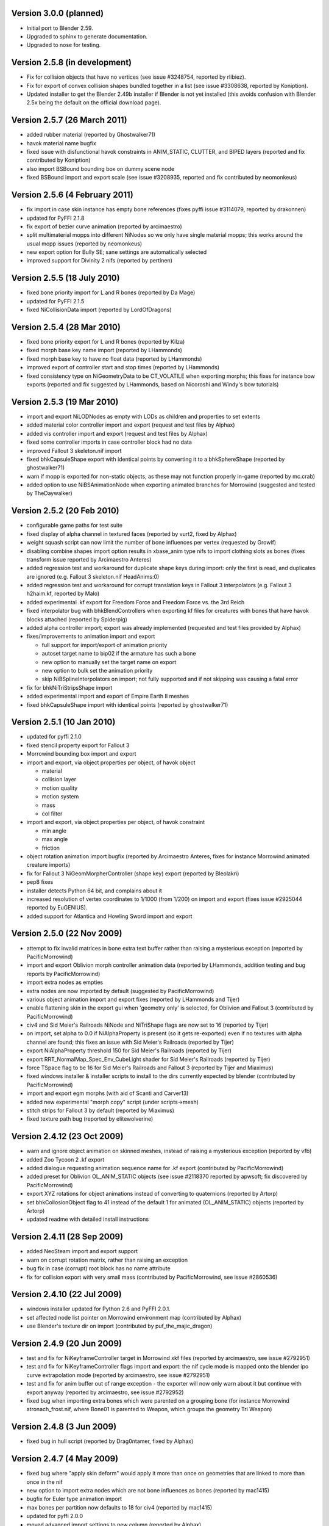 Version 3.0.0 (planned)
=======================

* Initial port to Blender 2.59.

* Upgraded to sphinx to generate documentation.

* Upgraded to nose for testing.

Version 2.5.8 (in development)
==============================

* Fix for collision objects that have no vertices (see issue #3248754,
  reported by rlibiez).

* Fix for export of convex collision shapes bundled together in a list
  (see issue #3308638, reported by Koniption).

* Updated installer to get the Blender 2.49b installer if Blender is not
  yet installed (this avoids confusion with Blender 2.5x being the default
  on the official download page).

Version 2.5.7 (26 March 2011)
=============================

* added rubber material (reported by Ghostwalker71)

* havok material name bugfix

* fixed issue with disfunctional havok constraints in ANIM_STATIC, CLUTTER,
  and BIPED layers (reported and fix contributed by Koniption)

* also import BSBound bounding box on dummy scene node

* fixed BSBound import and export scale (see issue #3208935, reported and
  fix contributed by neomonkeus)

Version 2.5.6 (4 February 2011)
===============================

* fix import in case skin instance has empty bone references (fixes pyffi
  issue #3114079, reported by drakonnen)

* updated for PyFFI 2.1.8

* fix export of bezier curve animation (reported by arcimaestro)

* split multimaterial mopps into different NiNodes so we only have single
  material mopps; this works around the usual mopp issues (reported by
  neomonkeus)

* new export option for Bully SE; sane settings are automatically selected

* improved support for Divinity 2 nifs (reported by pertinen)

Version 2.5.5 (18 July 2010)
============================

* fixed bone priority import for L and R bones (reported by Da Mage)

* updated for PyFFI 2.1.5

* fixed NiCollisionData import (reported by LordOfDragons)

Version 2.5.4 (28 Mar 2010)
===========================

* fixed bone priority export for L and R bones (reported by Kilza)

* fixed morph base key name import (reported by LHammonds)

* fixed morph base key to have no float data (reported by LHammonds)

* improved export of controller start and stop times (reported  by LHammonds)

* fixed consistency type on NiGeometryData to be CT_VOLATILE when exporting
  morphs; this fixes for instance bow exports (reported and fix suggested by
  LHammonds, based on Nicoroshi and Windy's bow tutorials)

Version 2.5.3 (19 Mar 2010)
===========================

* import and export NiLODNodes as empty with LODs as children and properties
  to set extents

* added material color controller import and export (request and test files by
  Alphax)

* added vis controller import and export (request and test files by Alphax)

* fixed some controller imports in case controller block had no data

* improved Fallout 3 skeleton.nif import

* fixed bhkCapsuleShape export with identical points by converting it to a
  bhkSphereShape (reported by ghostwalker71)

* warn if mopp is exported for non-static objects, as these may not function
  properly in-game (reported by mc.crab)

* added option to use NiBSAnimationNode when exporting animated branches for
  Morrowind (suggested and tested by TheDaywalker)

Version 2.5.2 (20 Feb 2010)
===========================

* configurable game paths for test suite

* fixed display of alpha channel in textured faces (reported by vurt2, fixed
  by Alphax)

* weight squash script can now limit the number of bone influences per
  vertex (requested by Growlf)

* disabling combine shapes import option results in xbase_anim type nifs to
  import clothing slots as bones (fixes transform issue reported by Arcimaestro
  Anteres)

* added regression test and workaround for duplicate shape keys during import:
  only the first is read, and duplicates are ignored (e.g. Fallout 3
  skeleton.nif HeadAnims:0)

* added regression test and workaround for corrupt translation keys in
  Fallout 3 interpolators (e.g. Fallout 3 h2haim.kf, reported by Malo)

* added experimental .kf export for Freedom Force and Freedom Force vs. the
  3rd Reich

* fixed interpolator bug with bhkBlendControllers when exporting kf files for
  creatures with bones that have havok blocks attached (reported by Spiderpig)

* added alpha controller import; export was already implemented (requested
  and test files provided by Alphax)

* fixes/improvements to animation import and export

  - full support for import/export of animation priority

  - autoset target name to bip02 if the armature has such a bone

  - new option to manually set the target name on export

  - new option to bulk set the animation priority

  - skip NiBSplineInterpolators on import; not fully supported and
    if not skipping was causing a fatal error

* fix for bhkNiTriStripsShape import

* added experimental import and export of Empire Earth II meshes

* fixed bhkCapsuleShape import with identical points (reported by
  ghostwalker71)

Version 2.5.1 (10 Jan 2010)
===========================

* updated for pyffi 2.1.0

* fixed stencil property export for Fallout 3

* Morrowind bounding box import and export

* import and export, via object properties per object, of havok object

  - material

  - collision layer

  - motion quality

  - motion system

  - mass

  - col filter

* import and export, via object properties per object, of havok constraint

  - min angle

  - max angle

  - friction

* object rotation animation import bugfix (reported by Arcimaestro Anteres,
  fixes for instance Morrowind animated creature imports)

* fix for Fallout 3 NiGeomMorpherController (shape key) export (reported by
  Bleolakri)

* pep8 fixes

* installer detects Python 64 bit, and complains about it

* increased resolution of vertex coordinates to 1/1000 (from 1/200) on import
  and export (fixes issue #2925044 reported by EuGENIUS).

* added support for Atlantica and Howling Sword import and export

Version 2.5.0 (22 Nov 2009)
===========================

* attempt to fix invalid matrices in bone extra text buffer rather than
  raising a mysterious exception (reported by PacificMorrowind)

* import and export Oblivion morph controller animation data (reported by
  LHammonds, addition testing and bug reports by PacificMorrowind)

* import extra nodes as empties

* extra nodes are now imported by default (suggested by PacificMorrowind)

* various object animation import and export fixes (reported by LHammonds and
  Tijer)

* enable flattening skin in the export gui when 'geometry only' is selected,
  for Oblivion and Fallout 3 (contributed by PacificMorrowind)

* civ4 and Sid Meier's Railroads NiNode and NiTriShape flags are now set to
  16 (reported by Tijer)

* on import, set alpha to 0.0 if NiAlphaProperty is present (so it gets
  re-exported) even if no textures with alpha channel are found; this fixes an
  issue with Sid Meier's Railroads (reported by Tijer)

* export NiAlphaProperty threshold 150 for Sid Meier's Railroads (reported by
  Tijer)

* export RRT_NormalMap_Spec_Env_CubeLight shader for Sid Meier's Railroads
  (reported by Tijer)

* force TSpace flag to be 16 for Sid Meier's Railroads and Fallout 3 (reported
  by Tijer and Miaximus)

* fixed windows installer & installer scripts to install to the dirs currently
  expected by blender (contributed by PacificMorrowind)

* import and export egm morphs (with aid of Scanti and Carver13)

* added new experimental "morph copy" script (under scripts->mesh)

* stitch strips for Fallout 3 by default (reported by Miaximus)

* fixed texture path bug (reported by elitewolverine)

Version 2.4.12 (23 Oct 2009)
============================

* warn and ignore object animation on skinned meshes, instead of
  raising a mysterious exception (reported by vfb)

* added Zoo Tycoon 2 .kf export

* added dialogue requesting animation sequence name for .kf export
  (contributed by PacificMorrowind)

* added preset for Oblivion OL_ANIM_STATIC objects (see issue #2118370
  reported by apwsoft; fix discovered by PacificMorrowind)

* export XYZ rotations for object animations instead of converting to
  quaternions (reported by Artorp)

* set bhkCollosionObject flag to 41 instead of the default 1 for
  animated (OL_ANIM_STATIC) objects (reported by Artorp)

* updated readme with detailed install instructions

Version 2.4.11 (28 Sep 2009)
============================

* added NeoSteam import and export support

* warn on corrupt rotation matrix, rather than raising an exception

* bug fix in case (corrupt) root block has no name attribute

* fix for collision export with very small mass (contributed by
  PacificMorrowind, see issue #2860536)

Version 2.4.10 (22 Jul 2009)
============================

* windows installer updated for Python 2.6 and PyFFI 2.0.1.

* set affected node list pointer on Morrowind environment map (contributed by
  Alphax)

* use Blender's texture dir on import (contributed by puf_the_majic_dragon)

Version 2.4.9 (20 Jun 2009)
===========================

* test and fix for NiKeyframeController target in Morrowind xkf files (reported
  by arcimaestro, see issue #2792951)

* test and fix for NiKeyframeController flags import and export: the nif cycle
  mode is mapped onto the blender ipo curve extrapolation mode (reported by
  arcimaestro, see issue #2792951)

* test and fix for anim buffer out of range exception - the exporter will now
  only warn about it but continue with export anyway (reported by arcimaestro,
  see issue #2792952)

* fixed bug when importing extra bones which were parented on a grouping bone
  (for instance Morrowind atronach_frost.nif, where Bone01 is parented to
  Weapon, which groups the geometry Tri Weapon)

Version 2.4.8 (3 Jun 2009)
==========================

* fixed bug in hull script (reported by Drag0ntamer, fixed by Alphax)

Version 2.4.7 (4 May 2009)
==========================

* fixed bug where "apply skin deform" would apply it more than once on
  geometries that are linked to more than once in the nif

* new option to import extra nodes which are not bone influences as bones
  (reported by mac1415)

* bugfix for Euler type animation import

* max bones per partition now defaults to 18 for civ4 (reported by mac1415)

* updated for pyffi 2.0.0

* moved advanced import settings to new column (reported by Alphax)

* inverted X and Y offset UV Ipo channels on import and export (reported by
  Alphax)

* added support for civ4 shader textures (reported by The_Coyote)

* new option to control export of extra shader textures for civ4 and sid
  meier's railroads (reported by The_Coyote)

* if extra shader textures are exported, then tangent space is generated
  (reported by The_Coyote)

* fixed scaling bug if scale was not 1.0 in certain cases (such as civ4
  leaderheads, reported by The_Coyote)

* realign bone tail only is now the import default (slightly better visual
  representation of bones in complex armatures such as civ4 leaderheads)

Version 2.4.6 (23 Apr 2009)
===========================

* import and export of Morrowind NiUVController/NiUVData i.e. moving textures
  (with help from Axel, TheDaywalker, and Alphax)

Version 2.4.5 (21 Apr 2009)
===========================

* another import fix for names that end with null character

* warn on packed textures instead of raising error (reported by augbunny)

* Morrowind:

  - rebirth of the 'nif + xnif + xkf' option for Morrowind (reported by axel)

  - improved import of nifs that have multiple skeleton roots (such as the
    official skin meshes, and various creatures such as the ice raider)

  - new import option to merge skeleton roots (enable!)

  - new import option to send detached geometries to node position (enable!)

* Fallout 3:

  - now imports and exports the emitMulti value in the shader emit
    slider (up to a factor 10 to accomodate the range) and stores the emissive
    color as Blender's diffuse color (reported and tested by mushin)

  - glow texture import and export (reported and tested by mushin)

Version 2.4.4 (2 Apr 2009)
==========================

* import option to disable combining of shapes into multimaterial meshes 
  (suggested by Malo, and contributed by Alphax)

* importing a nif with an unsupported root block now only gives error message
  instead of raising an exception (reported by TheDaywalker)

* fixed fallout 3 import of packed shapes (such as mopps)

Version 2.4.3 (7 Mar 2009)
==========================

* further fixes for fallout 3

  - new options in export dialog for shader flags and shader type (thanks to
    malo and nezroy)

  - new option to disable dismember body part export (sickleyield)

* text keys imported also if they are not defined on the scene root (reported
  by figurework)

Version 2.4.2 (15 Feb 2009)
===========================

* materials whose name starts with "noname" (such as those that are imported
  without a name) will have no name in the nif; this fixes some issues with
  Fallout 3 (reported by malo)

* import fix for names that end with null character (reported by alphax)

* if not all faces have a body part, they will be selected on export to make
  it easier to identify them; error message has been improved too (reported by
  malo)

* meshes without vertices are skipped; so they no longer give mysterious error
  messages (reported by malo)

Version 2.4.1 (2 Feb 2009)
==========================

* Fallout 3 BSShaderXXX blocks are no longer shared to avoid issues with the
  engine

* NiSourceTexture improvements:

  - pixel layout exports as "6" (DEFAULT) for versions 10.0.1.0 and higher

  - use mipmaps exports as "1" (YES)

* Sid Meier's Railroads:

  - new regression test

  - fixed import and export of specular color

  - fixed alpha flags export

  - automatic integer extra data export for shader texture indices

  - automatic export of RRT_Engine_Env_map.dds and RRT_Cube_Light_map_128.dds
    shader texture slots

  - import of extra shader textures, using extra integer data to find the right
    texture slot

  - bump (i.e. normal), gloss (i.e. spec), and reflection (i.e. emsk) are
    exported into the extra shader slots instead of in the regular slots

* minor cleanups in the code

Version 2.4.0 (25 Jan 2009)
===========================

* switched to using the standard logging module for log messages

* improvements for multi-material mopp import and export (but not entirely
  functional yet)

* improved self-validating bind position algorithm

  - geometries are transformed first to a common bind pose (if it exists, a
    warning is issued if no common bind pose is found) - some misaligned
    geometry pieces will now be aligned correctly with the armature, this is
    most noticable with Morrowind imports

  - bone nodes are transformed to bind position in two phases, to reduce
    rounding errors - some bones that were not sent to the bind pose with the
    older algorithm will now be correct

* better Fallout 3 export options

* added export of Fallout 3 tangent space

* added export of Fallout 3 BSShaderPPLightingProperty for textures

* body parts can now be imported and exported via vertex groups

* fixed RuntimeError when importing mesh without faces

Version 2.3.13 (18 Nov 2008)
============================

* better error message if mesh has bone vertex group but no weights

* improved Civ IV bone flags export (0x6 for intermediate bones, 0x16 for
  final ones)

* support for double sided meshes via NiStencilProperty and Blender's
  double sided flag

* NiAlphaProperty flags now defaults to 0x12ED (more useful to modders)

* load bone pose script now works again with saved poses from older blends

* fixed numControlPoints attribute error when importing some kf files such
  as bowidle.kf (reported by Malo)

* fallout 3 import (very experimental)

Version 2.3.12 (24 Oct 2008)
============================

* activated CivIV kf file export (uses Oblivion style kf, experimental!)

* added option to disable material optimization (prevents "merging")

Version 2.3.11 (19 Oct 2008)
============================

* fix for fresh skeleton import into blends imported with older script
  versions (again reported by periplaneta)

Version 2.3.10 (18 Oct 2008)
============================

* fix for skin exports from blends imported with older script versions
  (reported by periplaneta)

Version 2.3.9 (12 Oct 2008)
===========================

* improved installer to point to Python 2.5.2 instead of Python 2.6
  if Python installation is not found

* improved the test suite

  - allow comparison between imported and exported nif data

  - exported skinning data is now tested against imported skinning data

* added common base class for importer and exporter, for code sharing

* fixed bone correction application which would fail under certain
  circumstances

* epydoc documentation can now be generated and is included with installation

Version 2.3.8 (27 Sep 2008)
===========================

* convert Bip01 L/R xxx to Bip01 xxx.L/R on import, and conversely on export
  (contributed by melianv, issue #2054493)

* fix for multimaterial geometry morph (shape key) import and export

* show versions of scripts, blender, and pyffi, in import/export dialog (issue
  #2112995)

* new export dialog options to determine Oblivion weapon location as
  NiStringExtraData Prn value (issue #1966134)

Version 2.3.7 (25 Aug 2008)
===========================

* fixed export of cylinder radius on scaled objects

Version 2.3.6 (19 Aug 2008)
===========================

* added import of bhkNiTriStripsShape collisions

* fix for exception when mixing mopps with other primitive shapes

* updated deprecated ipo and curve methods in keyframe export code

* improved FPS estimation on import

* check ipo curve completeness on export (solves the "NoneType has no evaluate
  attribute" problem)

* fixed scale keys import and export

Version 2.3.5 (25 Jul 2008)
===========================

* quick bug fix if you had multiple materials in your mopp

Version 2.3.4 (24 Jul 2008)
===========================

* fix for megami tensei imagine collision import

* on merge, do not skip keyframe controller block if the controller is not
  found in original nif file; instead add a controller to the node in the nif
  file

* installer fixes for Vista and Blender 2.46

* updated for PyFFI 1.0.0, which includes the new mopp generator based on
  havok's recently released SDK

* removed mopp option from export config dialog (they are now always generated)

* preserve the "skin", "dynalpha", ... material names

* fixed material merge bug

* fix for nif imports with more than 16 materials per mesh (the materials
  will not be merged in that case)

Version 2.3.3 (May 27, 2008)
============================

* updated installer to make sure PyFFI 0.10.9 is installed

Version 2.3.2 (May 27, 2008)
============================

* B-spline animations are now also imported

* new scripts to save and load current pose of bones to a text buffer
  (this is useful when changing existing animations and starting/ending pose
  must be copied over from an existing animation)

* transform controller and interpolator also exported on the Bip01 node on
  Oblivion skeleton exports

* exporter no longer creates a NiTextKeyExtraData block on skeleton exports

Version 2.3.1 (Apr 13, 2008)
============================

* new script to set bone priorities on multiple bones at once

* Oblivion skeleton import and export including havok and constraints

* also import collision on scene root

* new settings in export dialog to set material and extra havok presets for
  creature and weapon

* support for NiWireframeProperty via material WIRE mode

* furniture marker export

* prevent merging of EnvMap2 materials with other materials

* import of type 2 and 3 quaternion rotations

* import and export of BSBound bounding boxes for creatures

* many other minor enhancements

Version 2.3.0 (Mar 30, 2008)
============================

* Import/Export: experimental support for Oblivion animation

  - added keyframe file selection to import dialog

  - kf file is merged with nif tree on import

  - includes text keys import from kf file

  - length 1 animations are exported as interpolators without further
    transform data, and interpolators without further transform data are
    imported as length 1 animations

  - bone priorities via NULL bone constraint name ("priority:xx")

  - fixed euler rotation animation import (contributed by ahkmos)

  - bspline data is skipped on import

  - only tested on character animations (skeletonbeast.nif + any of the
    character/_male keyframe animations that don't contain bsplines)

* install.bat for quick windows installation

Version 2.2.11 (Mar 21, 2008)
=============================

* Export: NiVertexColorProperty and NiZBufferProperty blocks for
  Sid Meier's Railroads

Version 2.2.10 (Feb 26, 2008)
=============================

* Export: fix for bug in reflection map export

Version 2.2.9 (Feb 22, 2008)
============================

* Import/Export: support for billboard nodes via TRACKTO constraint

* Import: re-enabled embedded texture support (they are saved to DDS)

Version 2.2.8 (Feb 11, 2008)
============================

* Export: more informative error messages if mesh has no uv data and if
  texture of type image has no image loaded

* Export: fixed NiGeomMorpherController target

Version 2.2.7 (Jan 11, 2008)
============================

* Export: fixed exception when mesh used material with vcol flags enabled but
  without any vertex colors present

* Import: strip "NonAccum" from name when checking for node grouping

* Import: fixed misaligned collision boxes (sometimes you still have to switch
  to edit mode and back to align them correctly, seems to be a Blender bug)

Version 2.2.6 (Jan 8, 2008)
===========================

* Installer: fixed required PyFFI version

Version 2.2.5 (Dec 18, 2007)
============================

* Export: fixed bug in uv map export with smooth objects

Version 2.2.4 (Dec 10, 2007)
============================

* Import: fixed face orientation of imported bhkPackedNiTriStripsShapes

* Import: also import collisions of non-grouping NiNodes

Version 2.2.3 (Dec 8, 2007)
===========================

* Import/Export: added support for gloss textures (use MapTo.SPEC)

* Import/Export: added support for dark textures (use MapTo.COL and blendmode
  "darken")

* Import/Export: added support for detail textures (add a second base texture,
  that is, MapTo.COL)

* Import/Export: added support for multiple UV layers

* Import: removed broken pixel data decompression code, so recent nif versions
  with embedded textures can import (e.g. the copetech nifs)

Version 2.2.2 (Dec 2, 2007)
===========================

* Import/Export: support for Morrowind environment maps and bump mapping via
  NiTextureEffect blocks (set Blender Map Input to "Refl" for the
  NiTextureEffect texture, see release notes for more details)

* Import/Export: support for the bump map slot (Map To "Nor" in Blender)

* Import: fixed a bug which caused material duplication if materials were
  shared between more than one NiTriShape/NiTriStrips block

* Import: various small code improvements

Version 2.2.1 (Nov 27, 2007)
============================

* Import: havok blocks (still experimental, but seems to work on most nifs)

* Export: use bhkRigidBody instead of bhkRigidBodyT

* new tester for Blender import and export of havok related blocks

* fixed a bug in the uninstaller (it would not remove the weightsquash script)

Version 2.2.0 (Nov 19, 2007)
============================

* Export: new settings for Oblivion to control rigid body parameters and
  material

* Export: calculation of mass, center of gravity, and inertia tensor in rigid 
  body, which is useful for non-static clutter

* Config: refactored the config gui to get rid of most geometry parameters when
  drawing the gui

* updated hull script for quickly creating approximate convex bounding shapes

* the hull script will only hull selected vertices when you run the script
  in edit mode

Version 2.1.20 (Nov 3, 2007)
============================

* Import/Export: updated for PyFFI 0.6

* Export: ignore lattices when checking for non-uniformly scaled objects

* Export: ignore name when avoiding duplicate material properties

* Test: added babelfish and oblivion full body import/export tests

Version 2.1.19 (Oct 26, 2007)
=============================

* Import/Export: emulate apply mode via Blender's texture blending mode

Version 2.1.18 (Oct 25, 2007)
=============================

* Export: recycle material, alpha, specular, and texturing properties

Version 2.1.17 (Oct 23, 2007)
=============================

* Test: unselect objects when running each test (prevents duplicate exports)

* Import: new option to import bones with original nif matrices (useful in
  some cases where you do not want to bother with the correction matrices)

* Import: some minor optimizations and code cleanups

* Import: changed some lists to generators to save on memory

* Import: fixed trivial bug in get_blender_object

* Export: improved progress bar

* Export: warn when skin partition settings could be improved on Oblivion export

* Export: check blender objects on non-uniform scaling before export so you do
  not need to wait too long before the scripts complain about it

Version 2.1.16 (Oct 21, 2007)
=============================

* Import: inform about name of Blender object and nif block when losing vertex
  weights

* Import: update scene even if import fails

* Import: fixed error with parentship if you imported a skeleton without
  selecting anything

* Import: new experimental option for importing meshes and parenting them to the
  selected armature (it seems to work pretty well for Oblivion meshes but not so
  good on Morrowind meshes)

* Import: improved morrowind skeleton import (for example via base_anim files)

Version 2.1.15 (Oct 19, 2007)
=============================

* pycheck: added pychecker script (see http://pychecker.sourceforge.net/)

* test: added test script to automatically run importer and exporter on a range
  of selected nif and blend files

* Import/Export: PyFFI 0.5 is now required; the Blender scripts can now read
  and write a whole range of new nif versions (see PyFFI ChangeLog for details)

* Import/Export: small GUI improvements

* Import: ignore NiCamera root blocks instead of raising an exception on them

* Import: fixed a bug preventing animation import

* Import: fixed some progress bar issues

* Import: fixed bug in case armature parents another armature (i.e. solstheim's
  ice minion raider), this is still not working perfectly but at least the import
  completes without raising exceptions

* Import: ``IMPORT_`` prefix for realign option (in accordance with all other keys)

* Import: removed duplicate calculation of armature inverse matrix

* Import: replaced the deprecated method of linking armature to the scene

* Export: improved flatten skin so it works better in some cases

Version 2.1.14 (Oct 14, 2007)
=============================

* Import: fixed a transform bug which was introduced in 2.1.13, skinned
  geometries had their transform applied twice, so this fixes import of those
  skinned models that do not have a unit transform.

* Export: fixed a typo

* Import/Export/Config/GUI: restructured the scripts, in particular the
  import script has been transformed into an OOP class, so it requires
  no more globals for various settings. All gui and config related
  things have moved to a new nif_common.py library, as well as some
  common settings such as checking for Blender and PyFFI version. The
  result is that the code has been substantially simplified. The import
  and export script now also use exactly the same system to run the
  config gui.

Version 2.1.13 (Oct 13, 2007)
=============================

* Import: fixed transform error while joining geometries (this mostly affects
  the import of collision geometries)

* Import: optimized morph import yielding less array lookups and faster code

* Import: simplified texture searching and better linux support by looking for
  lower case versions of names too

* Import: automatically remove duplicate vertices after joining Morrowind
  collision geometries

Version 2.1.12 (Oct 11, 2007)
=============================

* Import: provide sensible error message on kf import

* Export: set flags to 0x000E for Oblivion ninodes and nitrishapes/nitristrips

* Export: automatically set blender collision type, draw type, and draw mode on
  old style (RootCollisionNode named mesh) morrowind collision export

Version 2.1.11 (Oct 3, 2007)
============================

* Export: complain on unweighted vertices and select them, instead of adding an
  extra bone (this is a better alternative to the Scene Root.00 "feature" which
  was pretty frustrating at times when you had to hunt down unweighted vertices)

* Export: switched to using Mesh instead of using the deprecated NMesh

* Export: fixed frame time bug

* Import: removing dummy index does not properly delete the vertex from
  the mesh (yielding errors in the vertex key data), so reverted back to shift
  checking algorithm to fix face index order; the vertex order is shifted in
  place yielding simpler code and faster performance

* Import: removed _bindMatrix zombies, other minor cleanups

* Config: check blender version and raise exception if blender is outdated

Version 2.1.10 (Sep 27, 2007)
=============================

* Export: fairly large restructuring of the code, the Python modules are only
  loaded once

* Export: fixed alpha controller export

* Export: removed disfunctional material color controller export

* Export: added a timer

* Export: new option to merge seams between objects, if you separated meshes
  in different parts then on export often seams could appear between the parts
  (the better bodies meshes are good examples of this problem), now there is an
  option to recalculate the normals on seams between objects on export (for
  better bodies the result is a seamless body on re-export)

Version 2.1.9 (Sep 21, 2007)
============================

* Export: new option to force dds extension of texture paths

* updated hull script for quickly creating bounding spheres

Version 2.1.8 (Sep 17, 2007)
============================

* Export: new padbones option which pads and sorts bones as required by
  Freedom Force vs. The 3rd Reich

* Export: automatic settings for Freedom Force vs. The 3rd Reich

* Export: compacter gui

* new script for quickly creating bounding boxes 

Version 2.1.7 (Sep 9, 2007)
===========================

* Import: trishapes/tristrips of grouping NiNodes are merged on import and the
  resulting merged mesh is named after the grouping NiNode

* Import: 'Tri ' prefix is no longer removed from name

* Import: simplified uv import and vertex color import code

* Import: fix for import of nifs with trishape/tristrip root

* Export: simplified heuristic for naming blocks

* Export: raise exception if bone names are not unique

* Export: fixed exception when bone name or armature name was very long

* Import/Export: support for Morrowind collision shapes using a polyheder
  bounds shape

Version 2.1.6 (Sep 5, 2007)
===========================

* Import: morrowind - better skeleton only import for better bodies

* Import: morrowind - better import for better bodies

* Export: make 'Bip01' root node also root of nif tree

Version 2.1.5 (Sep 2, 2007)
===========================

* Export: mopps for packed shapes

* Export: always strip texture paths (except for Morrowind and Oblivion)

* Import: shared texture folder detection for CivIV

* Import: assume stub has alpha channel if texture was not found and alpha
  property is present; this will ensure that NiAlphaProperty is written back on
  export

Version 2.1.4 (Aug 29, 2007)
============================

* Export: fixed more bugs in bhkConvexVerticesShape

* Export: NiVertexColorProperty and NiZBufferProperty blocks for CivIV

Version 2.1.3 (Aug 19, 2007)
============================

* Installer: also check in HKCU for registry keys of Python and PyFFI (fixes
  rare installation issue, see bug #1775859 on the SF tracker)

* new script for reducing number of influences per vertex, running this script
  before export helps if the skin partitioning algorithm complains about losing
  weights

Version 2.1.2 (Aug 17, 2007)
============================

* Installer: make sure user is admin ("fixes" the Vista bug)

* Import: parent selected objects to armature when importing skeleton only

* Import/Export: Python profiler support (read Defaults.py for details)

Version 2.1.1 (Aug 14, 2007)
============================

* Installer: open download page if dependency not found

* Export: make 'Scene Root' node scene root

* Export: quite a few bug fixes in Oblivion collision export, saner settings

* Export: option to toggle the use of bhkListShape

* Import: fix for skeleton.nif files

* Import: reverted to 2.0.5 bone import system if bone alignment is turned
  off, looks much better for Oblivion imports

Version 2.1 (Aug 12, 2007)
==========================

* Export: added support for Oblivion collisions

  - bhkBoxShape (from Blender 'Box' bounding shape)

  - bhkSphereShape (from Blender 'Sphere' bounding shape)

  - bhkCapsuleShape (from Blender 'Cylinder' bounding shape)

  - bhkPackedNiTriStripsShape (from Blender 'Static TriangleMesh' bounding shape)

  - bhkConvexVerticesShape (from Blender 'Convex Hull Polytope' bounding shape);
    Note that many of the settings are not well understood, so you probably still
    have to tweak the collision settings in nifskope. But at least the collision
    geometries should be properly exported.

* Export: fixed another bind position transform bug (reported by Corvus)

* Export: fixed a few other minor bugs

Version 2.0.7 (Aug 8, 2007)
===========================

* Import: added support for multiple skeleton roots

* Import: better support for meshes/armatures parented to bones

* Import: added option to send bones to bind position

* Import: added option to control application of skin deform

* Export: added option for stripification and strip stitching

* Export: fixed issue with non-uniform scaling on Freedom Force vs. 3rd Reich nifs

* Export: fixed issue with skin partition creation on older nif versions (such as Freedom Force vs. 3rd Reich nifs)

* Export: fixed problem with meshes sharing the same vcol lighting enabled material but not all having vertex weights (such as the Oblivion steel cuirass); the exporter now issues a warning rather than throwing an exception

* Export: fixed skin bounds calculation

Version 2.0.6 (Aug 6, 2007)
===========================

* Import/Export: fixed various transform errors

* Import: frames/sec detection

* Import: new and more reliable skinning import method

* Export: new options to control export of skin partition

Version 2.0.5 (Jul 30, 2007)
============================

* Import: new option to import skeleton only

* Export: new options to export animation

* Export: 10.2.0.0-style transform controllers (includes Oblivion)

* Export: Morrowind style .kf files

* Export: fixed morph controller and morph data export

* Export: fixed getTransform on Zoo Tycoon 2 creatures

Version 2.0.4 (Jul 23, 2007)
============================

* Import: fixed a few skin import transform errors (morrowind better bodies, oblivion armor)

Version 2.0.3 (Jul 22, 2007)
============================

* Export: fixed skin export in case some bones did not influence any vertices

* Export: fixed transform error in skinned meshes such as better bodies and oblivion skeleton

* Export: support for 20.3.0.3 and 20.3.0.6 (experimental)

Version 2.0.2 (Jul 16, 2007)
============================

* Import/Export: fix for config problem if nifscripts.cfg did not exist yet

Version 2.0.1 (Jul 14, 2007)
============================
* Import: fix in transform of some skinned meshes

* Import/Export: simple local install script in .zip for linux

Version 2.0 (Jul 12, 2007)
==========================

* Import/Export: switched to PyFFI, support for NIF versions up to 20.1.0.3

* Import/Export: GUI revamped

* Export: tangent space calculation

* Export: skin partition calculation

* Export: skin data bounding sphere calculation

* Export: flattening skin hierarchy for oblivion

Version 1.5.7 (Jul 13, 2006)
============================

* Import: further fix on zero length bones.

* Export: fixed export of unnamed objects.

* Export: fixed export of meshes parented to other meshes.

Version 1.5.6 (Jun 19, 2006)
============================

* Export: fixed export of multi-material meshes.

* Export: fixed export of zero-weighted vertexes.

Version 1.5.5 (Jun 15, 2006)
============================

* Import: fixed import of zero length bones.

* Export: fixed export of meshes with no parents. 

Version 1.5.4 (Jun 12, 2006)
============================

* Export: fixed a bug in apply_scale_tree

Version 1.5.3 (Jun 10, 2006)
============================

* Export: fixed an issue with skinned models (clothing slots
  now no longer require to be applied transformation with NifSkope)

* Import: fixed import of animation keys

* Export: no more empty NiNode at the end of bone chains

* Export: optimized the export of single materialed, non-animated meshes.

* Import/Export: bone names are restored

Version 1.5.2 (Apr 19, 2006)
============================

* Export: new option APPLY_SCALE (on by default) which resolves TESCS selection box issue and a 1.5 incompatibility problem

* Import/Export: full Python installation no longer needed

* Export: keyframe data realigned as well (should allow us, in theory, to re-export base animation files)

* Export: transform fix on dummy tail NiNodes

* Import: if texture not found, a stub is created

* Export: bone optimization fix

* Import: realignment is now always automatic

* Import/Export: correction on 1.5.1 ChangeLog, you'll still need the Bip01 spell, but we're getting closer

Version 1.5.1 (Apr 13, 2006)
============================

* Export: a 20.0.0.4 bug is fixed

* Import/Export: restoring bone matrices, no longer need for NifSkope's Bip01 spell

* Import: animated nodes that aren't bones have their animation imported too

* Import/Export: scaling fix

* Import: initial attempt to use the original NIF bone matrices if auto-align is turned off

Version 1.5 (Mar 21, 2006)
==========================

* Import: fix for models that have a NiTriShape as root block

* Import: added config option to retain bone matrices

* Import: full animation support, animation groups and keyframes

* Import: detects invalid / unsupported NIF files

* Export: bugfix in animation export

* Export: bugfix in vertex weight export

* Export: large model fix (now supports up to 65535 faces / vertices per mesh

* Export: writes a dummy node on final bones to retain bone length when re-imported

Version 1.4 (Feb 12, 2006)
==========================

* Import: completely rewritten, uses Niflib now just like exporter

* Import/Export: support for all NIF versions up to 20.0.0.4!!

* Import/Export: corrected specularity import/export (thanks NeOmega)

* Import/Export: hidden flag via object wire drawtype

* Import: full skinning support (but still no animation)

* Import: better bone length estimation, automatic alignment

Version 1.3 (Jan 21, 2006)
==========================

* Import/Export: Vertex key animation support (geometry morphing).

* Export: Bugfix in bone animation export (transformations sometimes wouldn't show up correctly before).

* Import: Improved bone length calculation.

* Export: Added NIF v10.0.1.0 support.

* Export: Skinning bugfix for multimaterialed meshes.

* Export: Vertex weight calculation optimized, and no more annoying console messages!

* Export: Embedded textures reestablished.

Version 1.2 (Dec 23, 2005)
==========================

* Import/Export: updated for Blender 2.40

* Export: now uses Niflib, which implies that it runs much faster, the code is much cleaner, and multiple NIF version support is in the making

* Export: replaced old crappy config file system with Blender's native Script Config Editor system

* Export: new feature - texture flipping

* Export: new feature - export of bones, armatures, and vertex weights (finally!!!)

* Export: packed texture feature has been temporarily dropped; this functionality is being transferred to Niflib

Version 1.1 (Oct 31, 2005)
==========================

* Export: Fixed bug pointed out by Sabregirl, on mesh_mat_shininess.

* Export: Applied m4444x's patches to exporter (texture flipping), changed names, included exporter readme file.

* Import/Export: Changed the licensing to BSD.

* Import: Added support for texturing in the editor 3D view. Now the textures will show up in textured mode if loaded.

* Import: NiMorph Controllers that m4444x coded. Haven't tested it, but it doesn't break the previous functionality, so it should be fine

* Export: Added an option for stripping the texture's file path

* Export: Support for subsurfed meshes (display level).

* Export: Vertex export method improved, extreme speedup!

* Import/Export: Transparency support improved.

* Import: Small fix in the import of vertex colors.

* Import: Autodetect Morrowind style texture path; if you load a NIF from ...\meshes\... then the importer will look in ...\textures\* for the NIF textures.

* Export: Fixed animation group export.

* Import: Multiple texture folders.

* Import/Export: number of vertices and number of faces is unsigned short: fix in importer, and added range check in exporter.

* Import/Export: Added glow mapping.

* Export: Fixed texture flipping

* Import/Export: Config file support.

* Import/Export: Now we have a GUI for setting various options.

* Import: Solved problem with textures embedded in NIF file; textures will not load but the script will still load the meshes.

Version 1.0 (Oct 12, 2005)
==========================

* Initial bundled release of the importer v1.0.6 and exporter v0.8 on SourceForge.


